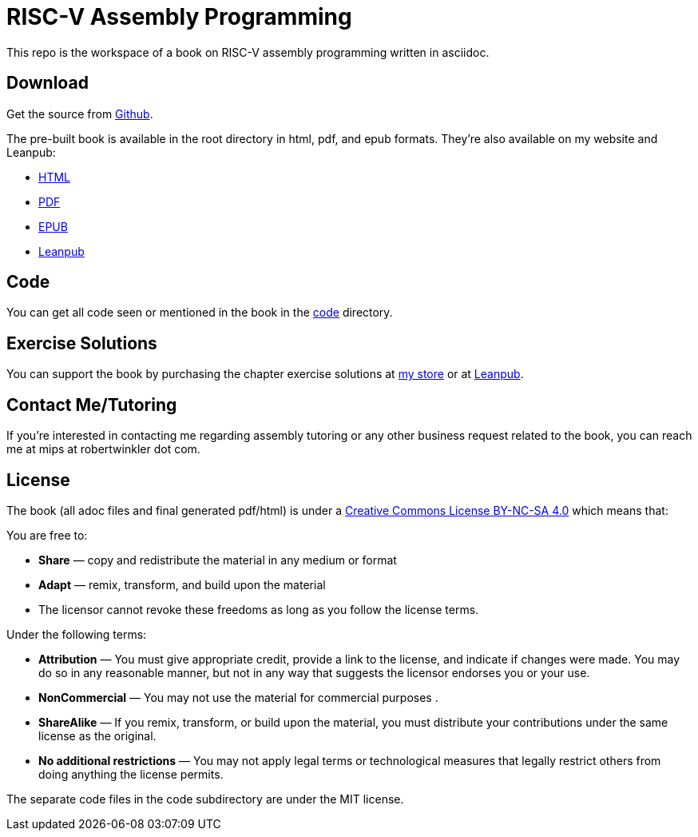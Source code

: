 = RISC-V Assembly Programming

This repo is the workspace of a book on RISC-V assembly programming written
in asciidoc.

== Download
Get the source from https://github.com/rswinkle/riscv_book[Github].


The pre-built book is available in the root directory in html, pdf, and
epub formats.  They're also available on my website and Leanpub:

* https://www.robertwinkler.com/projects/riscv_book/riscv_book.html[HTML]
* https://www.robertwinkler.com/projects/riscv_book/riscv_book.pdf[PDF]
* https://www.robertwinkler.com/projects/riscv_book/riscv_book.epub[EPUB]
* https://leanpub.com/riscvassemblyprogramming[Leanpub]


== Code
You can get all code seen or mentioned in the book in the
https://github.com/rswinkle/riscv_book/tree/main/code[code] directory.

== Exercise Solutions
You can support the book by purchasing the chapter exercise solutions at
https://store.robertwinkler.com/[my store] or at https://leanpub.com/riscvassemblyprogramming[Leanpub].

== Contact Me/Tutoring
If you're interested in contacting me regarding assembly tutoring or any other
business request related to the book, you can reach me at mips at robertwinkler dot com.

== License

The book (all adoc files and final generated pdf/html) is under a
https://creativecommons.org/licenses/by-nc-sa/4.0/[Creative Commons License BY-NC-SA 4.0]
which means that:

You are free to:

* *Share* — copy and redistribute the material in any medium or format
* *Adapt* — remix, transform, and build upon the material
* The licensor cannot revoke these freedoms as long as you follow the license terms.

Under the following terms:

* *Attribution* — You must give appropriate credit, provide a link to the license, and indicate if changes were made. You may do so in any reasonable manner, but not in any way that suggests the licensor endorses you or your use.
* *NonCommercial* — You may not use the material for commercial purposes .
* *ShareAlike* — If you remix, transform, or build upon the material, you must distribute your contributions under the same license as the original.
* *No additional restrictions* — You may not apply legal terms or technological measures that legally restrict others from doing anything the license permits.

The separate code files in the code subdirectory are under the MIT license.




